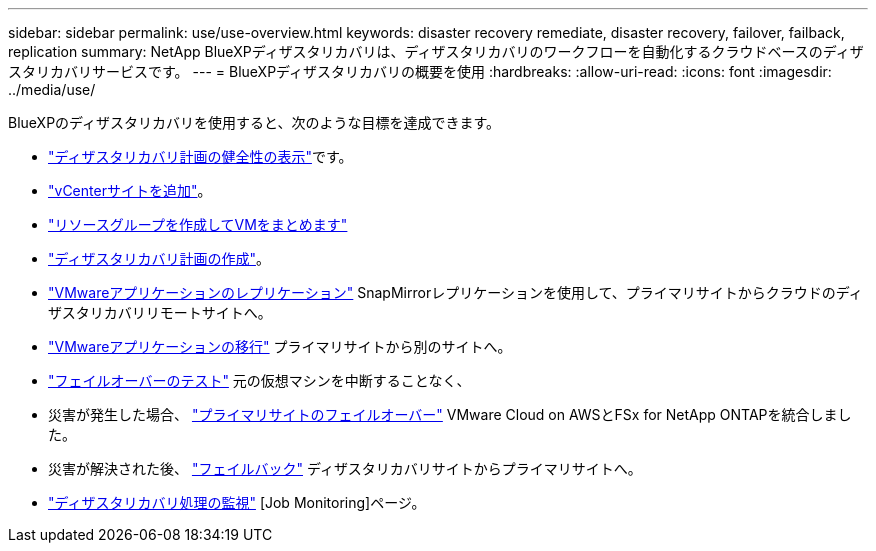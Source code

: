 ---
sidebar: sidebar 
permalink: use/use-overview.html 
keywords: disaster recovery remediate, disaster recovery, failover, failback, replication 
summary: NetApp BlueXPディザスタリカバリは、ディザスタリカバリのワークフローを自動化するクラウドベースのディザスタリカバリサービスです。 
---
= BlueXPディザスタリカバリの概要を使用
:hardbreaks:
:allow-uri-read: 
:icons: font
:imagesdir: ../media/use/


[role="lead"]
BlueXPのディザスタリカバリを使用すると、次のような目標を達成できます。

* link:../use/dashboard-view.html["ディザスタリカバリ計画の健全性の表示"]です。
* link:../use/sites-add.html["vCenterサイトを追加"]。
* link:../use/resource-group.html["リソースグループを作成してVMをまとめます"]
* link:../use/drplan-create.html["ディザスタリカバリ計画の作成"]。
* link:../use/replicate.html["VMwareアプリケーションのレプリケーション"] SnapMirrorレプリケーションを使用して、プライマリサイトからクラウドのディザスタリカバリリモートサイトへ。
* link:../use/migrate.html["VMwareアプリケーションの移行"] プライマリサイトから別のサイトへ。
* link:../use/failover.html["フェイルオーバーのテスト"] 元の仮想マシンを中断することなく、
* 災害が発生した場合、 link:../use/failover.html["プライマリサイトのフェイルオーバー"] VMware Cloud on AWSとFSx for NetApp ONTAPを統合しました。
* 災害が解決された後、 link:../use/failback.html["フェイルバック"] ディザスタリカバリサイトからプライマリサイトへ。
* link:../use/monitor-jobs.html["ディザスタリカバリ処理の監視"] [Job Monitoring]ページ。


